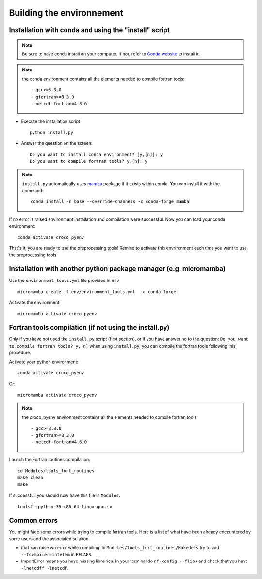 Building the environnement
--------------------------

Installation with conda and using the "install" script
^^^^^^^^^^^^^^^^^^^^^^^^^^^^^^^^^^^^^^^^^^^^^^^^^^^^^^

.. note:: 

  Be sure to have conda install on your computer. If not, refer to
  `Conda website <https://conda.io/projects/conda/en/latest/user-guide/install/index.html>`_ to install it.

.. note:: 
  
  the conda environment contains all the elements needed to compile fortran 
  tools:
  ::

      - gcc>=8.3.0
      - gfortran>=8.3.0
      - netcdf-fortran=4.6.0
    

* Execute the installation script
  ::

    python install.py

* Answer the question on the screen:
  ::

    Do you want to install conda environment? [y,[n]]: y
    Do you want to compile fortran tools? y,[n]: y

.. note::

  ``install.py`` automatically uses `mamba <https://mamba.readthedocs.io/en/latest/>`_ package if it exists within conda. You can install it
  with the command:

  ::
 
    conda install -n base --override-channels -c conda-forge mamba

If no error is raised environment installation and compilation were successful.
Now you can load your conda environment:
::

  conda activate croco_pyenv
 
That's it, you are ready to use the preprocessing tools!
Remind to activate this envrironment each time you want to use the 
preprocessing tools.

Installation with another python package manager (e.g. micromamba) 
^^^^^^^^^^^^^^^^^^^^^^^^^^^^^^^^^^^^^^^^^^^^^^^^^^^^^^^^^^^^^^^^^^

Use the ``environment_tools.yml`` file provided in ``env``
::

    micromamba create -f env/environment_tools.yml  -c conda-forge

Activate the environment: 
::

    micromamba activate croco_pyenv

Fortran tools compilation (if not using the install.py)
^^^^^^^^^^^^^^^^^^^^^^^^^^^^^^^^^^^^^^^^^^^^^^^^^^^^^^^

Only if you have not used the ``install.py`` script (first section), or if you have answer ``no`` to the question:
``Do you want to compile fortran tools? y,[n]`` when using ``install.py``, you can compile the fortran tools following this procedure.

Activate your python environment:
::

    conda activate croco_pyenv

Or:
::

    micromamba activate croco_pyenv

.. note:: 
  
  the croco_pyenv environment contains all the elements needed to compile fortran 
  tools:
  ::

      - gcc>=8.3.0
      - gfortran>=8.3.0
      - netcdf-fortran=4.6.0

Launch the Fortran routines compilation:
::

    cd Modules/tools_fort_routines
    make clean
    make

If successfull you should now have this file in ``Modules``:
::

    toolsf.cpython-39-x86_64-linux-gnu.so


Common errors
^^^^^^^^^^^^^

You might face some errors while trying to compile fortran tools. 
Here is a list of what have been already encountered by some users and 
the associated solution.

* ifort can raise wn error while compiling. In ``Modules/tools_fort_routines/Makedefs`` try to add 
  ``--fcompiler=intelem`` in ``FFLAGS``.

* ImportError means you have missing librairies. In your terminal do ``nf-config 
  --flibs`` and check that you have ``-lnetcdff -lnetcdf``. 

